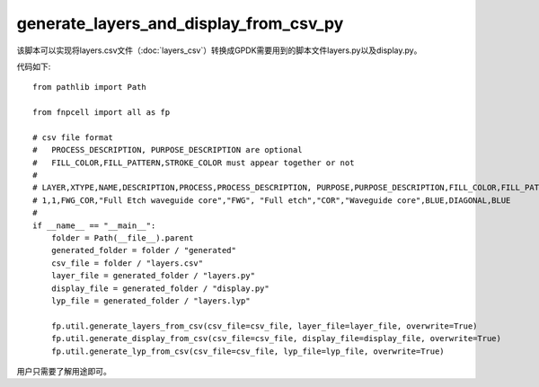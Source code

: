 generate_layers_and_display_from_csv_py
============================================================

该脚本可以实现将layers.csv文件（:doc:`layers_csv`）转换成GPDK需要用到的脚本文件layers.py以及display.py。

代码如下::

    from pathlib import Path

    from fnpcell import all as fp

    # csv file format
    #   PROCESS_DESCRIPTION, PURPOSE_DESCRIPTION are optional
    #   FILL_COLOR,FILL_PATTERN,STROKE_COLOR must appear together or not
    #
    # LAYER,XTYPE,NAME,DESCRIPTION,PROCESS,PROCESS_DESCRIPTION, PURPOSE,PURPOSE_DESCRIPTION,FILL_COLOR,FILL_PATTERN,STROKE_COLOR
    # 1,1,FWG_COR,"Full Etch waveguide core","FWG", "Full etch","COR","Waveguide core",BLUE,DIAGONAL,BLUE
    #
    if __name__ == "__main__":
        folder = Path(__file__).parent
        generated_folder = folder / "generated"
        csv_file = folder / "layers.csv"
        layer_file = generated_folder / "layers.py"
        display_file = generated_folder / "display.py"
        lyp_file = generated_folder / "layers.lyp"

        fp.util.generate_layers_from_csv(csv_file=csv_file, layer_file=layer_file, overwrite=True)
        fp.util.generate_display_from_csv(csv_file=csv_file, display_file=display_file, overwrite=True)
        fp.util.generate_lyp_from_csv(csv_file=csv_file, lyp_file=lyp_file, overwrite=True)

用户只需要了解用途即可。